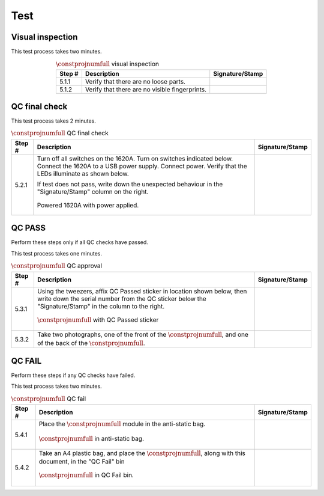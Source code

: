 ****
Test
****

Visual inspection
*****************

This test process takes two minutes.

.. tabularcolumns:: |>{\raggedright\arraybackslash}\Y{0.10}
                    |>{\raggedright\arraybackslash}\Y{0.70}
                    |>{\raggedright\arraybackslash}\Y{0.20}|

.. _tbl_visual_inspection:

.. list-table:: :math:`\constprojnumfull` visual inspection
    :class: longtable
    :header-rows: 1
    :align: center 

    * - Step #
      - Description
      - Signature/Stamp
    * - 5.1.1
      - Verify that there are no loose parts.
      - 
        .. raw:: latex

          \includegraphics[align=t,scale=1]{../../images/doc_stamp.pdf}
    * - 5.1.2
      - Verify that there are no visible fingerprints.
      - 
        .. raw:: latex

          \includegraphics[align=t,scale=1]{../../images/doc_stamp.pdf}

.. raw:: latex

          \newpage

QC final check
**************

This test process takes 2 minutes.

.. tabularcolumns:: |>{\raggedright\arraybackslash}\Y{0.10}
                    |>{\raggedright\arraybackslash}\Y{0.70}
                    |>{\raggedright\arraybackslash}\Y{0.20}|

.. _tbl_qc_final:

.. list-table:: :math:`\constprojnumfull` QC final check
    :class: longtable
    :header-rows: 1
    :align: center 

    * - Step #
      - Description
      - Signature/Stamp
    * - 5.2.1
      - Turn off all switches on the 1620A. Turn on switches indicated below. Connect the 1620A to a USB power supply. Connect power. Verify that the LEDs illuminate as shown below.

        .. raw:: latex

          \vspace*{1ex}

        If test does not pass, write down the unexpected behaviour in the "Signature/Stamp" column on the right.

        .. raw:: latex

          \vspace*{1ex}

        .. figure:: /images/qc_step_1.jpg
            :align:  center
            :figwidth: 100%
           
            Powered 1620A with power applied.
      - 
        .. raw:: latex

          \includegraphics[align=t,scale=1]{../../images/doc_stamp.pdf}

.. raw:: latex

          \newpage

QC PASS
*******

Perform these steps only if all QC checks have passed.

This test process takes one minutes.

.. tabularcolumns:: |>{\raggedright\arraybackslash}\Y{0.10}
                    |>{\raggedright\arraybackslash}\Y{0.70}
                    |>{\raggedright\arraybackslash}\Y{0.20}|

.. _tbl_qc_approval:

.. list-table:: :math:`\constprojnumfull` QC approval
    :class: longtable
    :header-rows: 1
    :align: center 

    * - Step #
      - Description
      - Signature/Stamp
    * - 5.3.1
      - Using the tweezers, affix QC Passed sticker in location shown below, then write down the serial number from the QC sticker below the "Signature/Stamp" in the column to the right.

        .. raw:: latex

          \vspace*{1ex}

        .. figure:: /images/qc_pass_step_1.jpg
            :align:  center
            :figwidth: 100%
           
            :math:`\constprojnumfull` with QC Passed sticker
      - 
        .. raw:: latex

          \includegraphics[align=t,scale=1]{../../images/doc_stamp.pdf}
    * - 5.3.2
      - Take two photographs, one of the front of the :math:`\constprojnumfull`, and one of the back of the :math:`\constprojnumfull`.
      - 
        .. raw:: latex

          \includegraphics[align=t,scale=1]{../../images/doc_stamp.pdf}

.. raw:: latex

          \newpage

QC FAIL
*******

Perform these steps if any QC checks have failed.

This test process takes two minutes.

.. tabularcolumns:: |>{\raggedright\arraybackslash}\Y{0.10}
                    |>{\raggedright\arraybackslash}\Y{0.70}
                    |>{\raggedright\arraybackslash}\Y{0.20}|

.. _tbl_qc_fail:

.. list-table:: :math:`\constprojnumfull` QC fail
    :class: longtable
    :header-rows: 1
    :align: center 

    * - Step #
      - Description
      - Signature/Stamp
    * - 5.4.1
      - Place the :math:`\constprojnumfull` module in the anti-static bag.

        .. raw:: latex

          \vspace*{1ex}

        .. figure:: /images/package_step_1.jpg
            :align:  center
            :figwidth: 100%
           
            :math:`\constprojnumfull` in anti-static bag.
      - 
        .. raw:: latex

          \includegraphics[align=t,scale=1]{../../images/doc_stamp.pdf}
    * - 5.4.2
      - Take an A4 plastic bag, and place the :math:`\constprojnumfull`, along with this document, in the "QC Fail" bin

        .. raw:: latex

          \vspace*{1ex}

        .. figure:: /images/qc_fail_step_1.jpg
            :align:  center
            :figwidth: 100%
           
            :math:`\constprojnumfull` in QC Fail bin.
      - 
        .. raw:: latex

          \includegraphics[align=t,scale=1]{../../images/doc_stamp.pdf}
